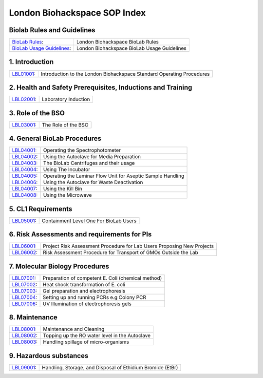 =============================
London Biohackspace SOP Index
=============================

Biolab Rules and Guidelines
===========================
+------------------------------------------------------------+---------------------------------------------+
| `BioLab Rules <biolab-rules.rst>`__:                       | London Biohackspace BioLab Rules            |
+------------------------------------------------------------+---------------------------------------------+
| `BioLab Usage Guidelines <biolab-usage-guidelines.rst>`__: | London Biohackspace BioLab Usage Guidelines |
+------------------------------------------------------------+---------------------------------------------+

1. Introduction
===============
+------------------------------+-----------------------------------------------------------------------+
| `LBL01001 <lbl01001.rst>`__: | Introduction to the London Biohackspace Standard Operating Procedures |
+------------------------------+-----------------------------------------------------------------------+

2. Health and Safety Prerequisites, Inductions and Training
===========================================================
+------------------------------+-----------------------------------------------------------------------+
| `LBL02001 <lbl02001.rst>`__: | Laboratory Induction                                                  |
+------------------------------+-----------------------------------------------------------------------+

3. Role of the BSO
==================
+------------------------------+-----------------------------------------------------------------------+
| `LBL03001 <lbl03001.rst>`__: | The Role of the BSO                                                   |
+------------------------------+-----------------------------------------------------------------------+

4. General BioLab Procedures
============================
+------------------------------+--------------------------------------------------------------+
| `LBL04001 <lbl04001.rst>`__: | Operating the Spectrophotometer                              |
+------------------------------+--------------------------------------------------------------+
| `LBL04002 <lbl04002.rst>`__: | Using the Autoclave for Media Preparation                    |
+------------------------------+--------------------------------------------------------------+
| `LBL04003 <lbl04003.rst>`__: | The BioLab Centrifuges and their usage                       |
+------------------------------+--------------------------------------------------------------+
| `LBL04004 <lbl04004.rst>`__: | Using The Incubator                                          |
+------------------------------+--------------------------------------------------------------+
| `LBL04005 <lbl04005.rst>`__: | Operating the Laminar Flow Unit for Aseptic Sample Handling  |
+------------------------------+--------------------------------------------------------------+
| `LBL04006 <lbl04006.rst>`__: | Using the Autoclave for Waste Deactivation                   |
+------------------------------+--------------------------------------------------------------+
| `LBL04007 <lbl04007.rst>`__: | Using the Kill Bin                                           |
+------------------------------+--------------------------------------------------------------+
| `LBL04008 <lbl04008.rst>`__: | Using the Microwave                                          |
+------------------------------+--------------------------------------------------------------+

5. CL1 Requirements
===================
+------------------------------+----------------------------------------+
| `LBL05001 <lbl05001.rst>`__: | Containment Level One For BioLab Users |
+------------------------------+----------------------------------------+

6. Risk Assessments and requirements for PIs
============================================
+------------------------------+------------------------------------------------------------------------+
| `LBL06001 <lbl06001.rst>`__: | Project Risk Assessment Procedure for Lab Users Proposing New Projects |
+------------------------------+------------------------------------------------------------------------+
| `LBL06002 <lbl06002.rst>`__: | Risk Assessment Procedure for Transport of GMOs Outside the Lab        |
+------------------------------+------------------------------------------------------------------------+

7. Molecular Biology Procedures
===============================
+------------------------------+----------------------------------------------------+
| `LBL07001 <lbl07001.rst>`__: | Preparation of competent E. Coli (chemical method) |
+------------------------------+----------------------------------------------------+
| `LBL07002 <lbl07002.rst>`__: | Heat shock transformation of E. coli               |
+------------------------------+----------------------------------------------------+
| `LBL07003 <lbl07003.rst>`__: | Gel preparation and electrophoresis                |
+------------------------------+----------------------------------------------------+
| `LBL07004 <lbl07004.rst>`__: | Setting up and running PCRs e.g Colony PCR         |
+------------------------------+----------------------------------------------------+
| `LBL07006 <lbl07006.rst>`__: | UV Illumination of electrophoresis gels            |
+------------------------------+----------------------------------------------------+

8. Maintenance
==============
+------------------------------+------------------------------------------------+
| `LBL08001 <lbl08001.rst>`__: | Maintenance and Cleaning                       |
+------------------------------+------------------------------------------------+
| `LBL08002 <lbl08002.rst>`__: | Topping up the RO water level in the Autoclave |
+------------------------------+------------------------------------------------+
| `LBL08003 <lbl08003.rst>`__: | Handling spillage of micro-organisms           |
+------------------------------+------------------------------------------------+

9. Hazardous substances
=======================
+------------------------------+------------------------------------------------------------+
| `LBL09001 <lbl09001.rst>`__: | Handling, Storage, and Disposal of Ethidium Bromide (EtBr) |
+------------------------------+------------------------------------------------------------+
